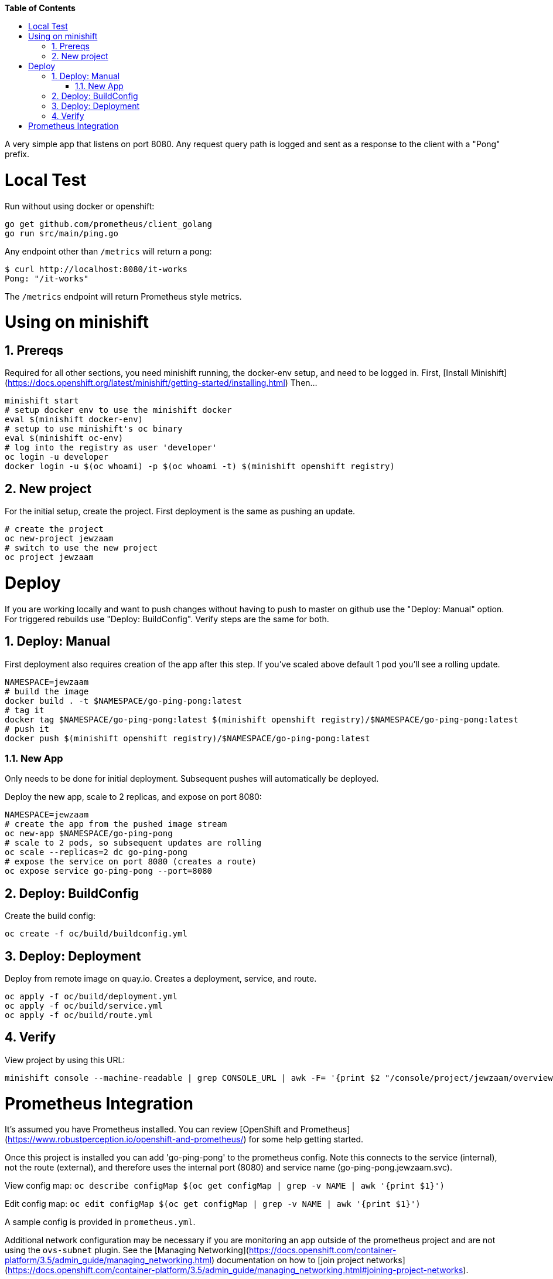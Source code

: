 // begin header
ifdef::env-github[]
:tip-caption: :bulb:
:note-caption: :information_source:
:important-caption: :heavy_exclamation_mark:
:caution-caption: :fire:
:warning-caption: :warning:
endif::[]
:numbered:
:toc: macro
:toc-title: pass:[<b>Table of Contents</b>]
// end header

// NOTE: ditaa_diagrams
// if you make changes to the ASCII-art diagrams in this document,
// you must recreate the associated PNG files and check the changed
// versions in in with your changes so that the updated
// diagrams will show up in the online version of the documents
// Here's how to do it on a Fedora system:
// $ sudo dnf install ditaa asciidoctor
// $ gem install asciidoctor-diagram
// $ asciidoctor -o /dev/null -r asciidoctor-diagram security/ldap_authorization.asciidoc

toc::[]


A very simple app that listens on port 8080.
Any request query path is logged and sent as a response to the client with a "Pong" prefix.

= Local Test
Run without using docker or openshift:

```
go get github.com/prometheus/client_golang
go run src/main/ping.go
```

Any endpoint other than `/metrics` will return a pong:

```
$ curl http://localhost:8080/it-works
Pong: "/it-works"
```

The `/metrics` endpoint will return Prometheus style metrics.

= Using on minishift

== Prereqs
Required for all other sections, you need minishift running, the docker-env setup, and need to be logged in.
First, [Install Minishift](https://docs.openshift.org/latest/minishift/getting-started/installing.html)
Then...
```
minishift start
# setup docker env to use the minishift docker
eval $(minishift docker-env)
# setup to use minishift's oc binary
eval $(minishift oc-env)
# log into the registry as user 'developer'
oc login -u developer
docker login -u $(oc whoami) -p $(oc whoami -t) $(minishift openshift registry)
```

== New project
For the initial setup, create the project.  First deployment is the same as pushing an update.
```
# create the project
oc new-project jewzaam
# switch to use the new project
oc project jewzaam
```

= Deploy
If you are working locally and want to push changes without having to push to master on github use the "Deploy: Manual" option.  For triggered rebuilds use "Deploy: BuildConfig".  Verify steps are the same for both.

== Deploy: Manual

First deployment also requires creation of the app after this step.
If you've scaled above default 1 pod you'll see a rolling update.
```
NAMESPACE=jewzaam
# build the image
docker build . -t $NAMESPACE/go-ping-pong:latest
# tag it
docker tag $NAMESPACE/go-ping-pong:latest $(minishift openshift registry)/$NAMESPACE/go-ping-pong:latest
# push it
docker push $(minishift openshift registry)/$NAMESPACE/go-ping-pong:latest
```

=== New App
Only needs to be done for initial deployment.  Subsequent pushes will automatically be deployed.

Deploy the new app, scale to 2 replicas, and expose on port 8080:
```
NAMESPACE=jewzaam
# create the app from the pushed image stream
oc new-app $NAMESPACE/go-ping-pong
# scale to 2 pods, so subsequent updates are rolling
oc scale --replicas=2 dc go-ping-pong
# expose the service on port 8080 (creates a route)
oc expose service go-ping-pong --port=8080
```

== Deploy: BuildConfig

Create the build config:

```
oc create -f oc/build/buildconfig.yml
```

== Deploy: Deployment

Deploy from remote image on quay.io.  Creates a deployment, service, and route.

```
oc apply -f oc/build/deployment.yml
oc apply -f oc/build/service.yml
oc apply -f oc/build/route.yml
```

== Verify
View project by using this URL:
```
minishift console --machine-readable | grep CONSOLE_URL | awk -F= '{print $2 "/console/project/jewzaam/overview"}'
```

= Prometheus Integration
It's assumed you have Prometheus installed.  You can review [OpenShift and Prometheus](https://www.robustperception.io/openshift-and-prometheus/) for some help getting started.

Once this project is installed you can add 'go-ping-pong' to the prometheus config.  Note this connects to the service (internal), not the route (external), and therefore uses the internal port (8080) and service name (go-ping-pong.jewzaam.svc).

View config map:  `oc describe configMap $(oc get configMap | grep -v NAME | awk '{print $1}')`

Edit config map:  `oc edit configMap $(oc get configMap | grep -v NAME | awk '{print $1}')`

A sample config is provided in `prometheus.yml`.

Additional network configuration may be necessary if you are monitoring an app outside of the prometheus project and are not using the `ovs-subnet` plugin.  See the [Managing Networking](https://docs.openshift.com/container-platform/3.5/admin_guide/managing_networking.html) documentation on how to [join project networks](https://docs.openshift.com/container-platform/3.5/admin_guide/managing_networking.html#joining-project-networks).
